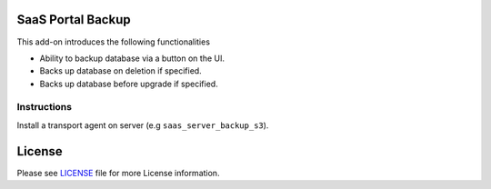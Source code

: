 SaaS Portal Backup
==================

This add-on introduces the following functionalities

* Ability to backup database via a button on the UI.

* Backs up database on deletion if specified.

* Backs up database before upgrade if specified.


Instructions
------------
Install a transport agent on server (e.g ``saas_server_backup_s3``).


License
=======

Please see `LICENSE <LICENSE>`__ file for more License information.
